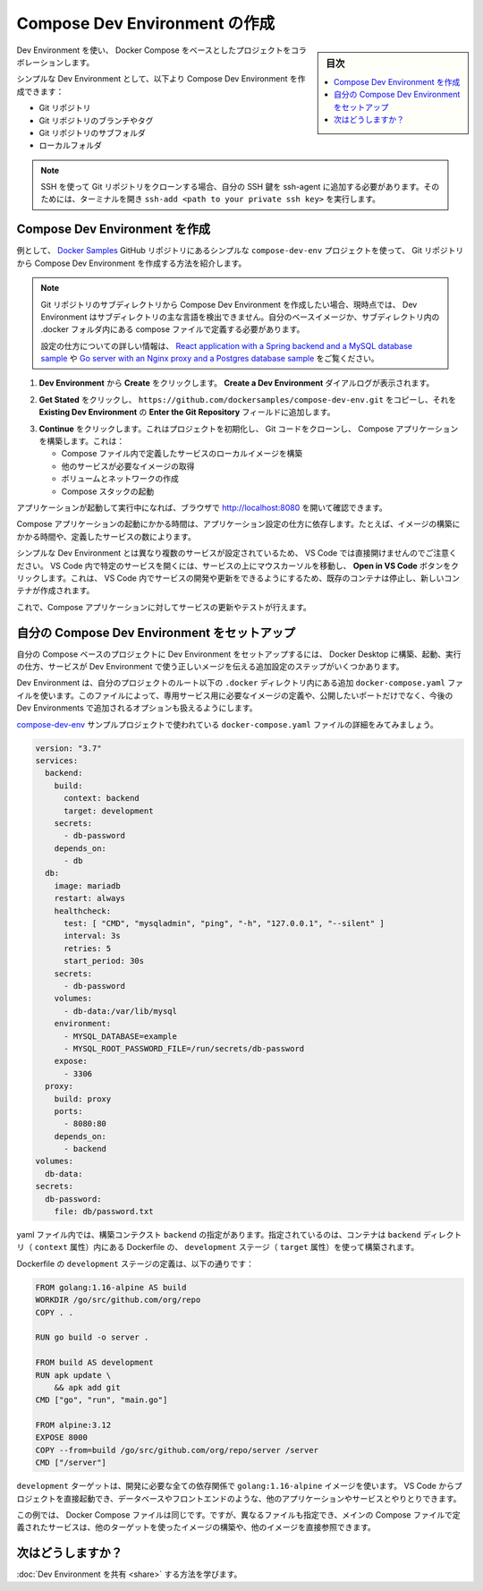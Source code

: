 .. -*- coding: utf-8 -*-
.. URL: https://docs.docker.com/desktop/dev-environments/create-compose-dev-env/
   doc version: 20.10
      https://github.com/docker/docker.github.io/blob/master/desktop/dev-environments/create-compose-dev-env.md
.. check date: 2022/09/18
.. Commits on Jul 1, 2022 1645a61593f79996a3191a2c6f37ada885fe62b7
.. -----------------------------------------------------------------------------

.. Create a Compose Dev Environment
.. _create-a-compose-dev-environment:

==================================================
Compose Dev Environment の作成
==================================================

.. sidebar:: 目次

   .. contents:: 
       :depth: 3
       :local:

.. Use Dev Environments to collaborate on any Docker Compose-based projects.

Dev Environment を使い、 Docker Compose をベースとしたプロジェクトをコラボレーションします。

.. As with a simple Dev Environment, you can create a Compose Dev Environment from a:

シンプルな Dev Environment として、以下より Compose Dev Environment を作成できます：

..   Git repository
    Branch or tag of a Git repository
    Subfolder of a Git repository
    Local folder

* Git リポジトリ
* Git リポジトリのブランチやタグ
* Git リポジトリのサブフォルダ
* ローカルフォルダ

..  Note
    When cloning a Git repository using SSH, ensure you’ve added your SSH key to the ssh-agent. To do this, open a terminal and run ssh-add <path to your private ssh key>.

.. note::

   SSH を使って Git リポジトリをクローンする場合、自分の SSH 鍵を ssh-agent に追加する必要があります。そのためには、ターミナルを開き ``ssh-add <path to your private ssh key>`` を実行します。

.. Create a Compose Dev Environment
.. _create-a-compose-dev-environment:

Compose Dev Environment を作成
========================================

.. The example below, taken from the compose-dev-env project from the Docker Samples GitHub repository, demonstrates how to create a Compose Dev Environment from a Git repository.

例として、 `Docker Samples <https://github.com/dockersamples/compose-dev-env>`_ GitHub リポジトリにあるシンプルな ``compose-dev-env`` プロジェクトを使って、 Git リポジトリから Compose  Dev Environment を作成する方法を紹介します。

..  Note
   If you want to create a Compose Dev Environment from a subdirectory of a Git repo, you need to define your own compose file in a .docker folder located in your subdirectory as currently, Dev Environments is not able to detect the main language of the subdirectory.
   For more information on how to configure, see the React application with a Spring backend and a MySQL database sample or the Go server with an Nginx proxy and a Postgres database sample.

.. note::

   Git リポジトリのサブディレクトリから Compose Dev Environment を作成したい場合、現時点では、 Dev Environment はサブディレクトリの主な言語を検出できません。自分のベースイメージか、サブディレクトリ内の .docker フォルダ内にある compose ファイルで定義する必要があります。

   設定の仕方についての詳しい情報は、 `React application with a Spring backend and a MySQL database sample <https://github.com/docker/awesome-compose/tree/master/react-java-mysql>`_ や `Go server with an Nginx proxy and a Postgres database sample <https://github.com/docker/awesome-compose/tree/master/nginx-golang-postgres>`_ をご覧ください。

..     From Dev Environments, select Create. The Create a Dev Environment dialog displays.

1. **Dev Environment** から **Create** をクリックします。 **Create a Dev Environment** ダイアルログが表示されます。

..    Click Get Started and then copy https://github.com/dockersamples/compose-dev-env.git and add it to the Enter the Git Repository field on the Existing Git repo tab.

2. **Get Stated** をクリックし、 ``https://github.com/dockersamples/compose-dev-env.git`` をコピーし、それを **Existing Dev Environment** の **Enter the Git Repository** フィールドに追加します。

..    Click Continue. This initializes the project, clones the Git code, and builds the Compose application. This:
        Builds local images for services that are defined in the Compose file
        Pulls images required for other services
        Creates volumes and networks
        Starts the Compose stack

3. **Continue** をクリックします。これはプロジェクトを初期化し、 Git コードをクローンし、 Compose アプリケーションを構築します。これは：

   * Compose ファイル内で定義したサービスのローカルイメージを構築
   * 他のサービスが必要なイメージの取得
   * ボリュームとネットワークの作成
   * Compose スタックの起動

.. Once your application is up and running, you can check by opening http://localhost:8080 in your browser.

アプリケーションが起動して実行中になれば、ブラウザで http://localhost:8080 を開いて確認できます。

.. The time taken to start the Compose application depends on how your application is configured, whether the images have been built, and the number of services you have defined, for example.

Compose アプリケーションの起動にかかる時間は、アプリケーション設定の仕方に依存します。たとえば、イメージの構築にかかる時間や、定義したサービスの数によります。

.. Note that VS Code doesn’t open directly, unlike a simple Dev Environment, as there are multiple services configured. You can hover over a service and then click on the Open in VS Code button to open a specific service in VS Code. This stops the existing container and creates a new container which allows you to develop and update your service in VS Code.

シンプルな Dev Environment とは異なり複数のサービスが設定されているため、 VS Code では直接開けませんのでご注意ください。 VS Code 内で特定のサービスを開くには、サービスの上にマウスカーソルを移動し、 **Open in VS Code** ボタンをクリックします。これは、 VS Code 内でサービスの開発や更新をできるようにするため、既存のコンテナは停止し、新しいコンテナが作成されます。

.. You can now update your service and test it against your Compose application.

これで、Compose アプリケーションに対してサービスの更新やテストが行えます。

.. Set up your own Compose Dev Environment
.. _set-up-your-own-compose-dev-environment:

自分の Compose Dev Environment をセットアップ
==================================================

.. To set up a Dev Environment for your own Compose-based project, there are additional configuration steps to tell Docker Desktop how to build, start, and use the right Dev Environment image for your services.

自分の Compose ベースのプロジェクトに Dev Environment をセットアップするには、 Docker Desktop に構築、起動、実行の仕方、サービスが Dev Environment で使う正しいメージを伝える追加設定のステップがいくつかあります。

.. Dev Environments use an additional docker-compose.yaml file located in the .docker directory at the root of your project. This file allows you to define the image required for a dedicated service, the ports you’d like to expose, along with additional configuration options dedicated to Dev Environments coming in the future.

Dev Environment は、自分のプロジェクトのルート以下の ``.docker`` ディレクトリ内にある追加 ``docker-compose.yaml`` ファイルを使います。このファイルによって、専用サービス用に必要なイメージの定義や、公開したいポートだけでなく、今後の Dev Environments で追加されるオプションも扱えるようにします。

.. Take a detailed look at the docker-compose.yaml file used in the compose-dev-env sample project.

`compose-dev-env <https://github.com/dockersamples/compose-dev-env/blob/main/.docker/docker-compose.yaml>`_ サンプルプロジェクトで使われている ``docker-compose.yaml`` ファイルの詳細をみてみましょう。

.. code-block:: yaml

   version: "3.7"
   services:
     backend:
       build:
         context: backend
         target: development
       secrets:
         - db-password
       depends_on:
         - db
     db:
       image: mariadb
       restart: always
       healthcheck:
         test: [ "CMD", "mysqladmin", "ping", "-h", "127.0.0.1", "--silent" ]
         interval: 3s
         retries: 5
         start_period: 30s
       secrets:
         - db-password
       volumes:
         - db-data:/var/lib/mysql
       environment:
         - MYSQL_DATABASE=example
         - MYSQL_ROOT_PASSWORD_FILE=/run/secrets/db-password
       expose:
         - 3306
     proxy:
       build: proxy
       ports:
         - 8080:80
       depends_on:
         - backend
   volumes:
     db-data:
   secrets:
     db-password:
       file: db/password.txt

.. In the yaml file, the build context backend specifies that that the container should be built using the development stage (target attribute) of the Dockerfile located in the backend directory (context attribute)

yaml ファイル内では、構築コンテクスト ``backend`` の指定があります。指定されているのは、コンテナは ``backend`` ディレクトリ（ ``context`` 属性）内にある Dockerfile の、 ``development`` ステージ（ ``target`` 属性）を使って構築されます。

.. The development stage of the Dockerfile is defined as follows:

Dockerfile の ``development`` ステージの定義は、以下の通りです：

.. code-block:: dockerfile

   FROM golang:1.16-alpine AS build
   WORKDIR /go/src/github.com/org/repo
   COPY . .
   
   RUN go build -o server .
   
   FROM build AS development
   RUN apk update \
       && apk add git
   CMD ["go", "run", "main.go"]
   
   FROM alpine:3.12
   EXPOSE 8000
   COPY --from=build /go/src/github.com/org/repo/server /server
   CMD ["/server"]

.. The developmenttarget uses a golang:1.16-alpine image with all dependencies you need for development. You can start your project directly from VS Code and interact with the others applications or services such as the database or the frontend.

``development`` ターゲットは、開発に必要な全ての依存関係で ``golang:1.16-alpine`` イメージを使います。 VS Code からプロジェクトを直接起動でき、データベースやフロントエンドのような、他のアプリケーションやサービスとやりとりできます。

.. In the example, the Docker Compose files are the same. However, they could be different and the services defined in the main Compose file may use other targets to build or directly reference other images.

この例では、 Docker Compose ファイルは同じです。ですが、異なるファイルも指定でき、メインの Compose ファイルで定義されたサービスは、他のターゲットを使ったイメージの構築や、他のイメージを直接参照できます。

.. What’s next?

次はどうしますか？
====================

.. Learn how to share your Dev Environment

:doc:`Dev Environment を共有 <share>` する方法を学びます。

.. seealso::

   Create a Compose Dev Environment
      https://docs.docker.com/desktop/dev-environments/create-compose-dev-env/
